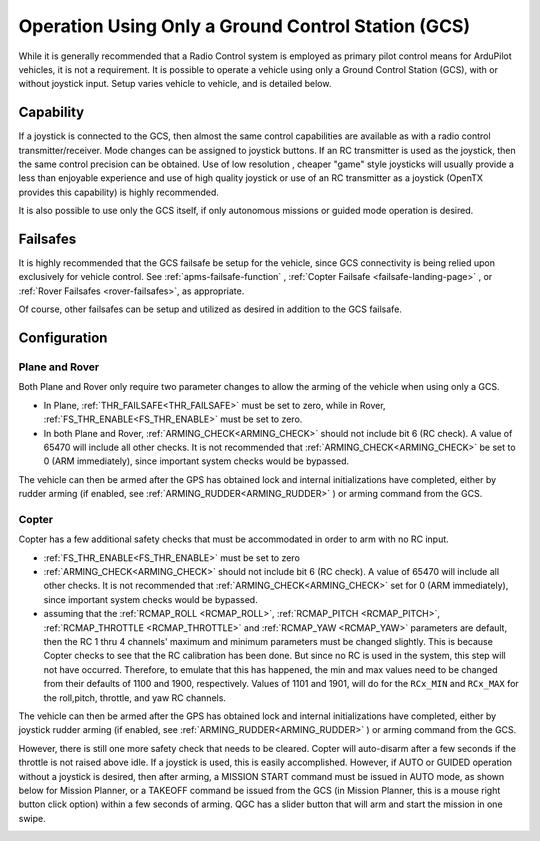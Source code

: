 .. _common-gcs-only-operation:

===================================================
Operation Using Only a Ground Control Station (GCS)
===================================================

While it is generally recommended that a Radio Control system is employed as primary pilot control means for ArduPilot vehicles, it is not a requirement. It is possible to operate a vehicle using only a Ground Control Station (GCS), with or without joystick input. Setup varies vehicle to vehicle, and is detailed below.


Capability
==========

If a joystick is connected to the GCS, then almost the same control capabilities are available as with a radio control transmitter/receiver. Mode changes can be assigned to joystick buttons. If an RC transmitter is used as the joystick, then the same control precision can be obtained. Use of low resolution , cheaper "game" style joysticks will usually provide a less than enjoyable experience and use of high quality joystick or use of an RC transmitter as a joystick (OpenTX provides this capability) is highly recommended.

It is also possible to use only the GCS itself, if only autonomous missions or guided mode operation is desired.

Failsafes
=========

It is highly recommended that the GCS failsafe be setup for the vehicle, since GCS connectivity is being relied upon exclusively for vehicle control. See :ref:`apms-failsafe-function` , :ref:`Copter Failsafe <failsafe-landing-page>` , or :ref:`Rover Failsafes <rover-failsafes>`, as appropriate.

Of course, other failsafes can be setup and utilized as desired in addition to the GCS failsafe.

Configuration
=============

Plane and Rover
---------------

Both Plane and Rover only require two parameter changes to allow the arming of the vehicle when using only a GCS.

-  In Plane, :ref:`THR_FAILSAFE<THR_FAILSAFE>` must be set to zero, while in Rover, :ref:`FS_THR_ENABLE<FS_THR_ENABLE>` must be set to zero.
-  In both Plane and Rover, :ref:`ARMING_CHECK<ARMING_CHECK>` should not include bit 6 (RC check). A value of 65470 will include all other checks. It is not recommended that :ref:`ARMING_CHECK<ARMING_CHECK>` be set to 0 (ARM immediately), since important system checks would be bypassed.

The vehicle can then be armed after the GPS has obtained lock and internal initializations have completed, either by rudder arming (if enabled, see :ref:`ARMING_RUDDER<ARMING_RUDDER>` ) or arming command from the GCS. 


Copter
------

Copter has a few additional safety checks that must be accommodated in order to arm with no RC input.

-  :ref:`FS_THR_ENABLE<FS_THR_ENABLE>` must be set to zero
-  :ref:`ARMING_CHECK<ARMING_CHECK>` should not include bit 6 (RC check). A value of 65470 will include all other checks. It is not recommended that :ref:`ARMING_CHECK<ARMING_CHECK>` set for 0 (ARM immediately), since important system checks would be bypassed.
-  assuming that the :ref:`RCMAP_ROLL <RCMAP_ROLL>`, :ref:`RCMAP_PITCH <RCMAP_PITCH>`, :ref:`RCMAP_THROTTLE <RCMAP_THROTTLE>` and :ref:`RCMAP_YAW <RCMAP_YAW>` parameters are default, then the RC 1 thru 4 channels' maximum and minimum parameters must be changed slightly. This is because Copter checks to see that the RC calibration has been done. But since no RC is used in the system, this step will not have occurred. Therefore, to emulate that this has happened, the min and max values need to be changed from their defaults of 1100 and 1900, respectively. Values of 1101 and 1901, will do for the ``RCx_MIN`` and ``RCx_MAX`` for the roll,pitch, throttle, and yaw RC channels.

The vehicle can then be armed after the GPS has obtained lock and internal initializations have completed, either by joystick rudder arming (if enabled, see :ref:`ARMING_RUDDER<ARMING_RUDDER>` ) or arming command from the GCS. 

However, there is still one more safety check that needs to be cleared. Copter will auto-disarm after a few seconds if the throttle is not raised above idle. If a joystick is used, this is easily accomplished. However, if AUTO or GUIDED operation without a joystick is desired, then after arming, a MISSION START command must be issued in AUTO mode, as shown below for Mission Planner, or a TAKEOFF command be issued from the GCS (in Mission Planner, this is a mouse right button click option) within a few seconds of arming. QGC has a slider button that will arm and start the mission in one swipe.

.. image:: ../../../images/mission-start.png
